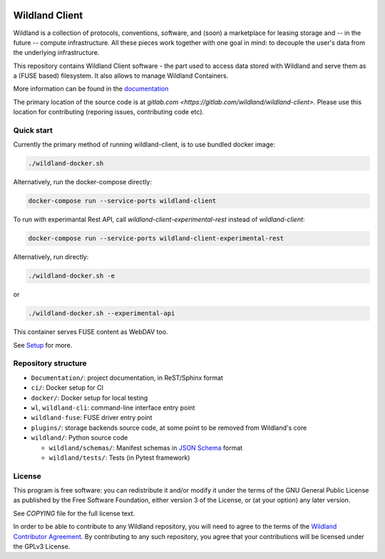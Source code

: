 |Coverage|

.. |Coverage| image:: https://gitlab.com/wildland/wildland-client/badges/master/coverage.svg?job=pytest
   :target: https://wildland.gitlab.io/wildland-client/coverage/

Wildland Client
===============

Wildland is a collection of protocols, conventions, software, and (soon) a marketplace for leasing storage and -- in the future -- compute infrastructure. All these pieces work together with one goal in mind: to decouple the user's data from the underlying infrastructure.

This repository contains Wildland Client software - the part used to access data stored with Wildland and serve them as a (FUSE based) filesystem. It also allows to manage Wildland Containers.

More information can be found in the `documentation <https://docs.wildland.io>`_

The primary location of the source code is at `gitlab.com <https://gitlab.com/wildland/wildland-client>`. Please use this location for contributing (reporing issues, contributing code etc).


Quick start
-----------

Currently the primary method of running wildland-client, is to use bundled docker image:

.. code-block:: sh

   ./wildland-docker.sh

Alternatively, run the docker-compose directly:

.. code-block:: sh

   docker-compose run --service-ports wildland-client

To run with experimantal Rest API, call `wildland-client-experimental-rest` instead of `wildland-client`:

.. code-block:: sh

   docker-compose run --service-ports wildland-client-experimental-rest

Alternatively, run directly:

.. code-block:: sh

   ./wildland-docker.sh -e

or

.. code-block:: sh

   ./wildland-docker.sh --experimental-api

This container serves FUSE content as WebDAV too.

See `Setup <https://wildland.gitlab.io/wildland-client/setup.html>`_ for more.


Repository structure
--------------------

* ``Documentation/``: project documentation, in ReST/Sphinx format
* ``ci/``: Docker setup for CI
* ``docker/``: Docker setup for local testing
* ``wl``, ``wildland-cli``: command-line interface entry point
* ``wildland-fuse``: FUSE driver entry point
* ``plugins/``: storage backends source code, at some point to be removed from Wildland's core
* ``wildland/``: Python source code

  * ``wildland/schemas/``: Manifest schemas in `JSON Schema <https://json-schema.org/>`_
    format
  * ``wildland/tests/``: Tests (in Pytest framework)

License
-------

This program is free software: you can redistribute it and/or modify
it under the terms of the GNU General Public License as published by
the Free Software Foundation, either version 3 of the License, or
(at your option) any later version.

See `COPYING` file for the full license text.

In order to be able to contribute to any Wildland repository, you will need to
agree to the terms of the `Wildland Contributor Agreement
<https://docs.wildland.io/contributor-agreement.html>`_. By contributing to any
such repository, you agree that your contributions will be licensed under the
GPLv3 License.
